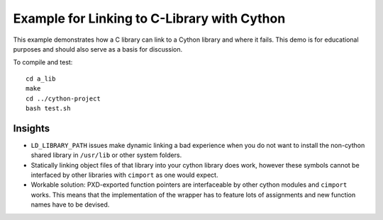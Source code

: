 Example for Linking to C-Library with Cython
============================================

This example demonstrates how a C library can link to a Cython library and
where it fails. This demo is for educational purposes and should also serve as
a basis for discussion.

To compile and test::

   cd a_lib
   make
   cd ../cython-project
   bash test.sh

Insights
--------

- ``LD_LIBRARY_PATH`` issues make dynamic linking a bad experience when you do
  not want to install the non-cython shared library in ``/usr/lib`` or other
  system folders.
- Statically linking object files of that library into your cython library does
  work, however these symbols cannot be interfaced by other libraries with
  ``cimport`` as one would expect.
- Workable solution: PXD-exported function pointers are interfaceable by other
  cython modules and ``cimport`` works. This means that the implementation of
  the wrapper has to feature lots of assignments and new function names have to
  be devised.
